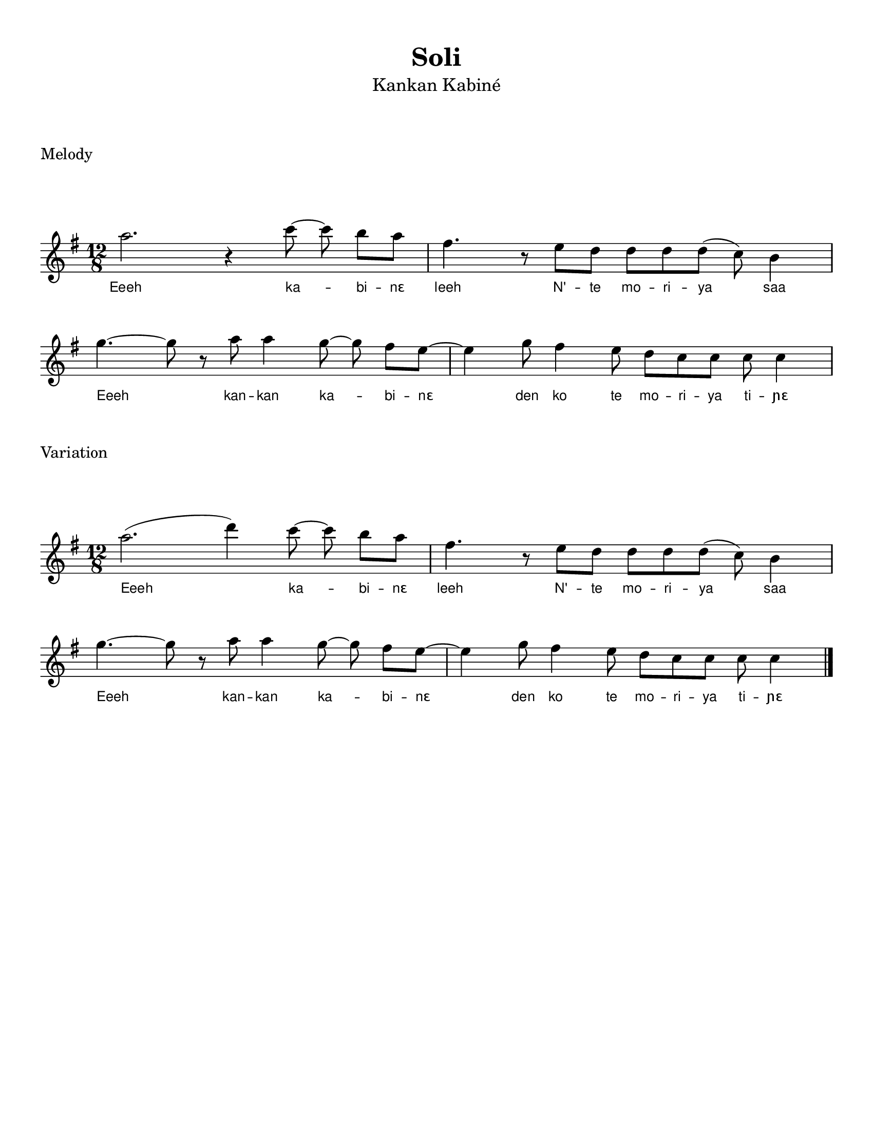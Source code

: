 \version "2.22.1"

\header {
    % https://lilypond.org/doc/v2.22/Documentation/notation/font
    % https://lilypond.org/doc/v2.21/Documentation/notation/creating-titles-headers-and-footers#default-layout-of-bookpart-and-score-titles
    title =  \markup { "Soli" }
    subtitle = \markup { \normal-text "Kankan Kabiné" }
    % subsubtitle = \markup { \normal-text \italic \fontsize #1.5 "Subtitle here" }
    % instrument = "Fula Flute"
    % composer = "Traditional"
    % poet = "Someone"
    % meter = "Meter"
    % arranger = "Arranger"
    % piece = "Accompaniment Phrase"
    % footer tagline. use ##f to disable, or put text
    tagline = ##f 
    encodingsoftware = Flat
    encodingdate =  "2022-06-11"
    source = "https://flat.io/score/62a3c4e46fce000013603d7c-sorsornet-flute"
}

#(set-global-staff-size 20.0)
#(set-default-paper-size "letter")
\paper {
    % https://lilypond.org/doc/v2.22/Documentation/notation/flexible-vertical-spacing-paper-variables
    %score-markup-spacing.padding = #10
    markup-system-spacing.padding = #8
    markup-markup-spacing.padding = #8
    system-system-spacing.padding = #6

    top-margin = 1.0\cm
    bottom-margin = 0.68\cm
    left-margin = 1.0\cm
    right-margin = 1.0\cm
    between-system-space = 3.02\cm
    indent = 0\cm
    short-indent = 0\cm
    top-system-spacing = #10
    %ragged-bottom = ##t
    %ragged-last-bottom = ##t
}

\layout {
    ragged-right = ##f
    ragged-last = ##f
    \context { \Score
        autoBeaming = ##f
        \omit BarNumber
    }
    \context {
        \Lyrics
        \override LyricText.font-family = #'sans
        \override LyricText.font-size = #'-1
    }
}

melodyOne =  \relative a'' {
    \clef "treble" \time 12/8 \key g \major % \tempo 4.=120 
    a2. r4 c8 ~ c8  b8 [ a8 ] | % 2 
    fis4. r8 e8 [ d8 ] d8 [ d8 d8 ( ] c8 )  b4  | \break % 3
    g'4. ~ g8 r8 a8 a4 g8 ~ g8  fis8 [ e8 ~ ] | % 4
    e4 g8 fis4 e8 d8 [ c8 c8 ] c8 c4
}

lyricsOne = \lyricmode {
    \set ignoreMelismata = ##t 

    Eeeh ka -- _ bi -- "nɛ" 
    leeh N' -- te mo -- ri -- ya _ saa
    Eeeh _ kan -- kan ka -- _ bi -- "nɛ" _
    den ko te mo -- ri -- ya ti -- "ɲɛ"
}

% Variation

melodyTwo =  \relative a'' {
    \clef "treble" \time 12/8 \key g \major % \tempo 4.=120 
    a2. ( d4 ) c8 ~ c8  b8 [ a8 ] | % 2 
    fis4. r8 e8 [ d8 ] d8 [ d8 d8 ( ] c8 )  b4  | \break % 3
    g'4. ~ g8 r8 a8 a4 g8 ~ g8  fis8 [ e8 ~ ] | % 4
    e4 g8 fis4 e8 d8 [ c8 c8 ] c8 c4 \bar "|."
}

lyricsTwo = \lyricmode {
    \set ignoreMelismata = ##t 

    Eeeh _ ka -- _ bi -- "nɛ" 
    leeh N' -- te mo -- ri -- ya _ saa
    Eeeh _ kan -- kan ka -- _ bi -- "nɛ" _
    den ko te mo -- ri -- ya ti -- "ɲɛ"
}

% First melody
\score { 
    \header {
        piece = "Melody"
        % opus = "Opus"
    }
    \new Staff <<
        \new Voice = "melodyOne" {  
            \melodyOne 
        }
        \new Lyrics \lyricsto "melodyOne" {
            \lyricsOne 
        }
    >>
    \layout {}
}

% Variation
\score { 
    \header {
        piece = "Variation"
        % opus = "Opus"
    }
    \new Staff <<
        \new Voice = "melodyTwo" {  
            \melodyTwo 
        }
        \new Lyrics \lyricsto "melodyTwo" {
            \lyricsTwo
        }
    >>
    \layout {}
}
